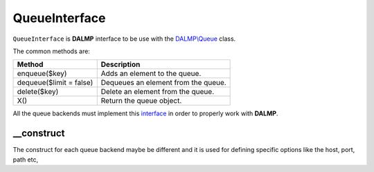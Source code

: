 QueueInterface
==============

``QueueInterface`` is **DALMP** interface to be use with the `DALMP\\Queue </en/latest/queue.html>`_ class.


The common methods are:

=========================== =======================================
Method                      Description
=========================== =======================================
enqueue($key)               Adds an element to the queue.
dequeue($limit = false)     Dequeues an element from the queue.
delete($key)                Delete an element from the queue.
X()                         Return the queue object.
=========================== =======================================


All the queue backends must implement this `interface <https://github.com/nbari/DALMP/blob/master/src/DALMP/Queue/QueueInterface.php>`_ in order to properly work with **DALMP**.

__construct
...........

The construct for each queue backend maybe be different and it is used for
defining specific options like the host, port, path etc,

.. seealso::

   `PHP Object Interfaces <http://www.php.net/manual/en/language.oop5.interfaces.php>`_.
